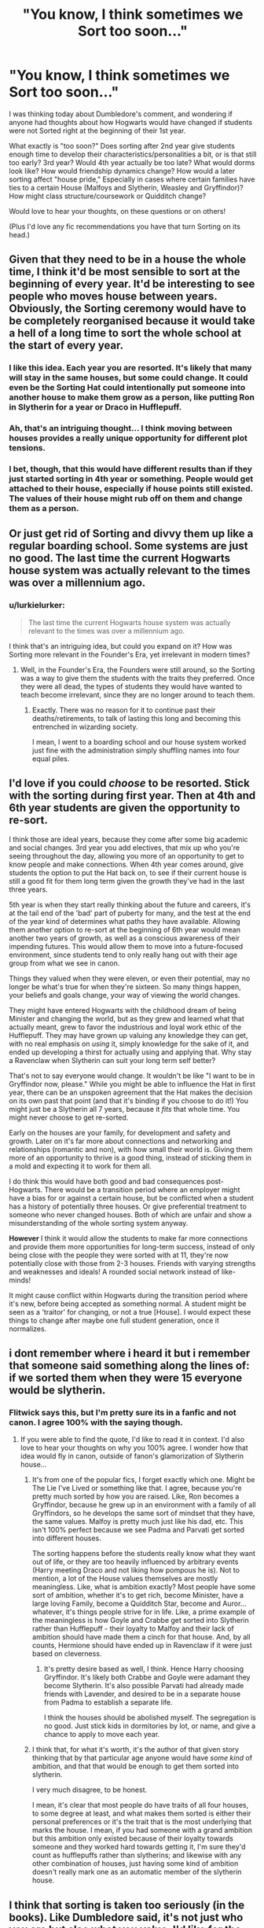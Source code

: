 #+TITLE: "You know, I think sometimes we Sort too soon..."

* "You know, I think sometimes we Sort too soon..."
:PROPERTIES:
:Author: lurkielurker
:Score: 21
:DateUnix: 1458844968.0
:DateShort: 2016-Mar-24
:FlairText: Discussion
:END:
I was thinking today about Dumbledore's comment, and wondering if anyone had thoughts about how Hogwarts would have changed if students were not Sorted right at the beginning of their 1st year.

What exactly is "too soon?" Does sorting after 2nd year give students enough time to develop their characteristics/personalities a bit, or is that still too early? 3rd year? Would 4th year actually be too late? What would dorms look like? How would friendship dynamics change? How would a later sorting affect "house pride," Especially in cases where certain families have ties to a certain House (Malfoys and Slytherin, Weasley and Gryffindor)? How might class structure/coursework or Quidditch change?

Would love to hear your thoughts, on these questions or on others!

(Plus I'd love any fic recommendations you have that turn Sorting on its head.)


** Given that they need to be in a house the whole time, I think it'd be most sensible to sort at the beginning of every year. It'd be interesting to see people who moves house between years. Obviously, the Sorting ceremony would have to be completely reorganised because it would take a hell of a long time to sort the whole school at the start of every year.
:PROPERTIES:
:Author: SilverCookieDust
:Score: 26
:DateUnix: 1458845948.0
:DateShort: 2016-Mar-24
:END:

*** I like this idea. Each year you are resorted. It's likely that many will stay in the same houses, but some could change. It could even be the Sorting Hat could intentionally put someone into another house to make them grow as a person, like putting Ron in Slytherin for a year or Draco in Hufflepuff.
:PROPERTIES:
:Author: 12th_companion
:Score: 21
:DateUnix: 1458846487.0
:DateShort: 2016-Mar-24
:END:


*** Ah, that's an intriguing thought... I think moving between houses provides a really unique opportunity for different plot tensions.
:PROPERTIES:
:Author: lurkielurker
:Score: 5
:DateUnix: 1458846730.0
:DateShort: 2016-Mar-24
:END:


*** I bet, though, that this would have different results than if they just started sorting in 4th year or something. People would get attached to their house, especially if house points still existed. The values of their house might rub off on them and change them as a person.
:PROPERTIES:
:Author: perfectauthentic
:Score: 4
:DateUnix: 1458856055.0
:DateShort: 2016-Mar-25
:END:


** Or just get rid of Sorting and divvy them up like a regular boarding school. Some systems are just no good. The last time the current Hogwarts house system was actually relevant to the times was over a millennium ago.
:PROPERTIES:
:Author: chaosattractor
:Score: 13
:DateUnix: 1458848788.0
:DateShort: 2016-Mar-25
:END:

*** u/lurkielurker:
#+begin_quote
  The last time the current Hogwarts house system was actually relevant to the times was over a millennium ago.
#+end_quote

I think that's an intriguing idea, but could you expand on it? How was Sorting more relevant in the Founder's Era, yet irrelevant in modern times?
:PROPERTIES:
:Author: lurkielurker
:Score: 3
:DateUnix: 1458849428.0
:DateShort: 2016-Mar-25
:END:

**** Well, in the Founder's Era, the Founders were still around, so the Sorting was a way to give them the students with the traits they preferred. Once they were all dead, the types of students they would have wanted to teach become irrelevant, since they are no longer around to teach them.
:PROPERTIES:
:Author: pizzahotdoglover
:Score: 11
:DateUnix: 1458849859.0
:DateShort: 2016-Mar-25
:END:

***** Exactly. There was no reason for it to continue past their deaths/retirements, to talk of lasting this long and becoming this entrenched in wizarding society.

I mean, I went to a boarding school and our house system worked just fine with the administration simply shuffling names into four equal piles.
:PROPERTIES:
:Author: chaosattractor
:Score: 7
:DateUnix: 1458850351.0
:DateShort: 2016-Mar-25
:END:


** I'd love if you could /choose/ to be resorted. Stick with the sorting during first year. Then at 4th and 6th year students are given the opportunity to re-sort.

I think those are ideal years, because they come after some big academic and social changes. 3rd year you add electives, that mix up who you're seeing throughout the day, allowing you more of an opportunity to get to know people and make connections. When 4th year comes around, give students the option to put the Hat back on, to see if their current house is still a good fit for them long term given the growth they've had in the last three years.

5th year is when they start really thinking about the future and careers, it's at the tail end of the 'bad' part of puberty for many, and the test at the end of the year kind of determines what paths they have available. Allowing them another option to re-sort at the beginning of 6th year would mean another two years of growth, as well as a conscious awareness of their impending futures. This would allow them to move into a future-focused environment, since students tend to only really hang out with their age group from what we see in canon.

Things they valued when they were eleven, or even their potential, may no longer be what's true for when they're sixteen. So many things happen, your beliefs and goals change, your way of viewing the world changes.

They might have entered Hogwarts with the childhood dream of being Minister and changing the world, but as they grew and learned what that actually meant, grew to favor the industrious and loyal work ethic of the Hufflepuff. They may have grown up valuing any knowledge they can get, with no real emphasis on /using/ it, simply knowledge for the sake of it, and ended up developing a thirst for actually using and applying that. Why stay a Ravenclaw when Slytherin can suit your long term self better?

That's not to say everyone would change. It wouldn't be like "I want to be in Gryffindor now, please." While you might be able to influence the Hat in first year, there can be an unspoken agreement that the Hat makes the decision on its own past that point (and that it's binding if you choose to do it!) You might just be a Slytherin all 7 years, because it /fits/ that whole time. You might never choose to get re-sorted.

Early on the houses are your family, for development and safety and growth. Later on it's far more about connections and networking and relationships (romantic and non), with how small their world is. Giving them more of an opportunity to thrive is a good thing, instead of sticking them in a mold and expecting it to work for them all.

I do think this would have both good and bad consequences post-Hogwarts. There would be a transition period where an employer might have a bias for or against a certain house, but be conflicted when a student has a history of potentially three houses. Or give preferential treatment to someone who never changed houses. Both of which are unfair and show a misunderstanding of the whole sorting system anyway.

*However* I think it would allow the students to make far more connections and provide them more opportunities for long-term success, instead of only being close with the people they were sorted with at 11, they're now potentially close with those from 2-3 houses. Friends with varying strengths and weaknesses and ideals! A rounded social network instead of like-minds!

It might cause conflict within Hogwarts during the transition period where it's new, before being accepted as something normal. A student might be seen as a 'traitor' for changing, or not a true [House]. I would expect these things to change after maybe one full student generation, once it normalizes.
:PROPERTIES:
:Author: girlikecupcake
:Score: 11
:DateUnix: 1458853186.0
:DateShort: 2016-Mar-25
:END:


** i dont remember where i heard it but i remember that someone said something along the lines of: if we sorted them when they were 15 everyone would be slytherin.
:PROPERTIES:
:Author: Erysithe
:Score: 16
:DateUnix: 1458845724.0
:DateShort: 2016-Mar-24
:END:

*** Flitwick says this, but I'm pretty sure its in a fanfic and not canon. I agree 100% with the saying though.
:PROPERTIES:
:Author: Lord_Anarchy
:Score: 9
:DateUnix: 1458846145.0
:DateShort: 2016-Mar-24
:END:

**** If you were able to find the quote, I'd like to read it in context. I'd also love to hear your thoughts on why you 100% agree. I wonder how that idea would fly in canon, outside of fanon's glamorization of Slytherin house...
:PROPERTIES:
:Author: lurkielurker
:Score: 6
:DateUnix: 1458846569.0
:DateShort: 2016-Mar-24
:END:

***** It's from one of the popular fics, I forget exactly which one. Might be The Lie I've Lived or something like that. I agree, because you're pretty much sorted by how you are raised. Like, Ron becomes a Gryffindor, because he grew up in an environment with a family of all Gryffindors, so he develops the same sort of mindset that they have, the same values. Malfoy is pretty much just like his dad, etc. This isn't 100% perfect because we see Padma and Parvati get sorted into different houses.

The sorting happens before the students really know what they want out of life, or they are too heavily influenced by arbitrary events (Harry meeting Draco and not liking how pompous he is). Not to mention, a lot of the House values themselves are mostly meaningless. Like, what is ambition exactly? Most people have some sort of ambition, whether it's to get rich, become Minister, have a large loving Family, become a Quidditch Star, become and Auror... whatever, it's things people strive for in life. Like, a prime example of the meaningless is how Goyle and Crabbe get sorted into Slytherin rather than Hufflepuff - their loyalty to Malfoy and their lack of ambition should have made them a cinch for that house. And, by all counts, Hermione should have ended up in Ravenclaw if it were just based on cleverness.
:PROPERTIES:
:Author: Lord_Anarchy
:Score: 12
:DateUnix: 1458847180.0
:DateShort: 2016-Mar-24
:END:

****** It's pretty desire based as well, I think. Hence Harry choosing Gryffindor. It's likely both Crabbe and Goyle were adamant they become Slytherin. It's also possible Parvati had already made friends with Lavender, and desired to be in a separate house from Padma to establish a separate life.

I think the houses should be abolished myself. The segregation is no good. Just stick kids in dormitories by lot, or name, and give a chance to apply to move each year.
:PROPERTIES:
:Author: Lamenardo
:Score: 3
:DateUnix: 1458865155.0
:DateShort: 2016-Mar-25
:END:


***** I think that, for what it's worth, it's the author of that given story thinking that by that particular age anyone would have /some kind/ of ambition, and that that would be enough to get them sorted into slytherin.

I very much disagree, to be honest.

I mean, it's clear that most people do have traits of all four houses, to some degree at least, and what makes them sorted is either their personal preferences or it's the trait that is the most underlying that marks the house. I mean, if you had someone with a grand ambition but this ambition only existed because of their loyalty towards someone and they worked hard towards getting it, I'm sure they'd count as hufflepuffs rather than slytherins; and likewise with any other combination of houses, just having some kind of ambition doesn't really mark one as an automatic member of the slytherin house.
:PROPERTIES:
:Author: Kazeto
:Score: 3
:DateUnix: 1458933512.0
:DateShort: 2016-Mar-25
:END:


** I think that sorting is taken too seriously (in the books). Like Dumbledore said, it's not just who you are but also what you value. I'd like for the characters to stop making such a big deal about the house they're in. It's been proven that even if you value the house's traits, it's not guaranteed that you'll fulfill them.

Having students re-sorted every year is too much work. Sorting them later on is pointless. Why have houses if you don't stay with them throughout the entire time at school? Because if you're not sorted, then you'll just sleep in some kind of extra hallway with the others who haven't been sorted yet, and why get sorted instead of just staying in the place you've been sleeping all this time?

If people could overcome their ideas about the other houses, they might be able to all get along without thinking "Sneaky Slytherin!" or something. Also, encouraging the houses to just get along would get them out of their echo-chamber mindset. So I think that you either get rid of houses all together, or encourage them to get along.
:PROPERTIES:
:Author: bubblegumpandabear
:Score: 8
:DateUnix: 1458858895.0
:DateShort: 2016-Mar-25
:END:


** I think the act of sorting is what solidifies the traits someone had in the series. That said I am a sucker for hogwarts houses divided sorting plot

Linkffn(3979062)
:PROPERTIES:
:Score: 5
:DateUnix: 1458851432.0
:DateShort: 2016-Mar-25
:END:

*** You know, I've tried to start this fic before, as I think Inverarity is a great writer... but I always get about 10 chapters it feels tedious. I think he just writes kids so well! But my problem is that I don't want to read about kids...
:PROPERTIES:
:Author: lurkielurker
:Score: 2
:DateUnix: 1458865825.0
:DateShort: 2016-Mar-25
:END:

**** I totally can see that! Sometimes I get into moods where I can't stand the drama of 11 year olds and then all of a sudden a get a hankering for next gen!
:PROPERTIES:
:Score: 2
:DateUnix: 1458873012.0
:DateShort: 2016-Mar-25
:END:

***** Hm, I'll save it for a next gen craving instead of powering through, that's a great idea!
:PROPERTIES:
:Author: lurkielurker
:Score: 1
:DateUnix: 1458876739.0
:DateShort: 2016-Mar-25
:END:


*** [[http://www.fanfiction.net/s/3979062/1/][*/Hogwarts Houses Divided/*]] by [[https://www.fanfiction.net/u/1374917/Inverarity][/Inverarity/]]

#+begin_quote
  The war is over, and all is well, they say, but the wounds remain unhealed. Bitterness divides the Houses of Hogwarts. Can the first children born since the war's end begin a new era, or will the enmities of their parents be their permanent legacy?
#+end_quote

^{/Site/: [[http://www.fanfiction.net/][fanfiction.net]] *|* /Category/: Harry Potter *|* /Rated/: Fiction T *|* /Chapters/: 32 *|* /Words/: 205,083 *|* /Reviews/: 803 *|* /Favs/: 1,100 *|* /Follows/: 285 *|* /Updated/: 4/22/2008 *|* /Published/: 12/30/2007 *|* /Status/: Complete *|* /id/: 3979062 *|* /Language/: English *|* /Genre/: Fantasy/Adventure *|* /Characters/: Teddy L., OC *|* /Download/: [[http://www.p0ody-files.com/ff_to_ebook/ffn-bot/index.php?id=3979062&source=ff&filetype=epub][EPUB]] or [[http://www.p0ody-files.com/ff_to_ebook/ffn-bot/index.php?id=3979062&source=ff&filetype=mobi][MOBI]]}

--------------

*FanfictionBot*^{1.3.7} *|* [[[https://github.com/tusing/reddit-ffn-bot/wiki/Usage][Usage]]] | [[[https://github.com/tusing/reddit-ffn-bot/wiki/Changelog][Changelog]]] | [[[https://github.com/tusing/reddit-ffn-bot/issues/][Issues]]] | [[[https://github.com/tusing/reddit-ffn-bot/][GitHub]]] | [[[https://www.reddit.com/message/compose?to=%2Fu%2Ftusing][Contact]]]

^{/New in this version: PM request support!/}
:PROPERTIES:
:Author: FanfictionBot
:Score: 1
:DateUnix: 1458851452.0
:DateShort: 2016-Mar-25
:END:


** My favorite "turn sorting on its head" story is the [[http://corvidae9.livejournal.com/344634.html][Switchverse]]. The twins confund the Sorting Hat. As a result, we get [[/spoiler][Draco & Harry in Hufflepuff, Luna, Hannah, Goyle, and Crabbe in Gryffindor, Ron and Pansy in Ravenclaw, and Ginny, Hermione, & Neville in Slytherin.]]
:PROPERTIES:
:Author: BaldBombshell
:Score: 4
:DateUnix: 1458854628.0
:DateShort: 2016-Mar-25
:END:

*** Hah, great story indeed (read it before, mind you). The fun thing about it is that the characters still behave like their canon selves, but you can see them fitting in their alternate houses as far as the personalities are concerned.
:PROPERTIES:
:Author: Kazeto
:Score: 3
:DateUnix: 1458933046.0
:DateShort: 2016-Mar-25
:END:


*** This is amazing OMG. Thanks for the rec!!!
:PROPERTIES:
:Author: orangedarkchocolate
:Score: 2
:DateUnix: 1458914578.0
:DateShort: 2016-Mar-25
:END:


*** Thanks for the rec! I'll check it out.
:PROPERTIES:
:Author: lurkielurker
:Score: 1
:DateUnix: 1458865755.0
:DateShort: 2016-Mar-25
:END:


** What about sorting them at the end of their first year? The first year, they meet everyone in their class year, develop friendships (presumably cross houses). The muggleborns are introduced to wizarding life, get a feel for the world they've been thrown into. Then at the end of the year feast they get sorted. Not only does this allow for more mingling among the students, but also means that their first introduction to Hogwarts isn't to literally be judged and sorted.
:PROPERTIES:
:Author: onekrazykat
:Score: 5
:DateUnix: 1458856877.0
:DateShort: 2016-Mar-25
:END:


** I've seen a few fics that had students being resorted after the War, under the premise that now it's sage for muggleborns to be in Slytherin.
:PROPERTIES:
:Author: midasgoldentouch
:Score: 2
:DateUnix: 1458847510.0
:DateShort: 2016-Mar-24
:END:


** They shouldn't sort at all, or they should sort randomly.
:PROPERTIES:
:Author: Karinta
:Score: 2
:DateUnix: 1458867850.0
:DateShort: 2016-Mar-25
:END:
